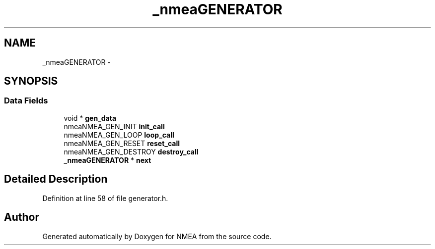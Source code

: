 .TH "_nmeaGENERATOR" 3 "18 Jun 2010" "Version 0.5.3" "NMEA" \" -*- nroff -*-
.ad l
.nh
.SH NAME
_nmeaGENERATOR \- 
.SH SYNOPSIS
.br
.PP
.SS "Data Fields"

.in +1c
.ti -1c
.RI "void * \fBgen_data\fP"
.br
.ti -1c
.RI "nmeaNMEA_GEN_INIT \fBinit_call\fP"
.br
.ti -1c
.RI "nmeaNMEA_GEN_LOOP \fBloop_call\fP"
.br
.ti -1c
.RI "nmeaNMEA_GEN_RESET \fBreset_call\fP"
.br
.ti -1c
.RI "nmeaNMEA_GEN_DESTROY \fBdestroy_call\fP"
.br
.ti -1c
.RI "\fB_nmeaGENERATOR\fP * \fBnext\fP"
.br
.in -1c
.SH "Detailed Description"
.PP 
Definition at line 58 of file generator.h.

.SH "Author"
.PP 
Generated automatically by Doxygen for NMEA from the source code.

